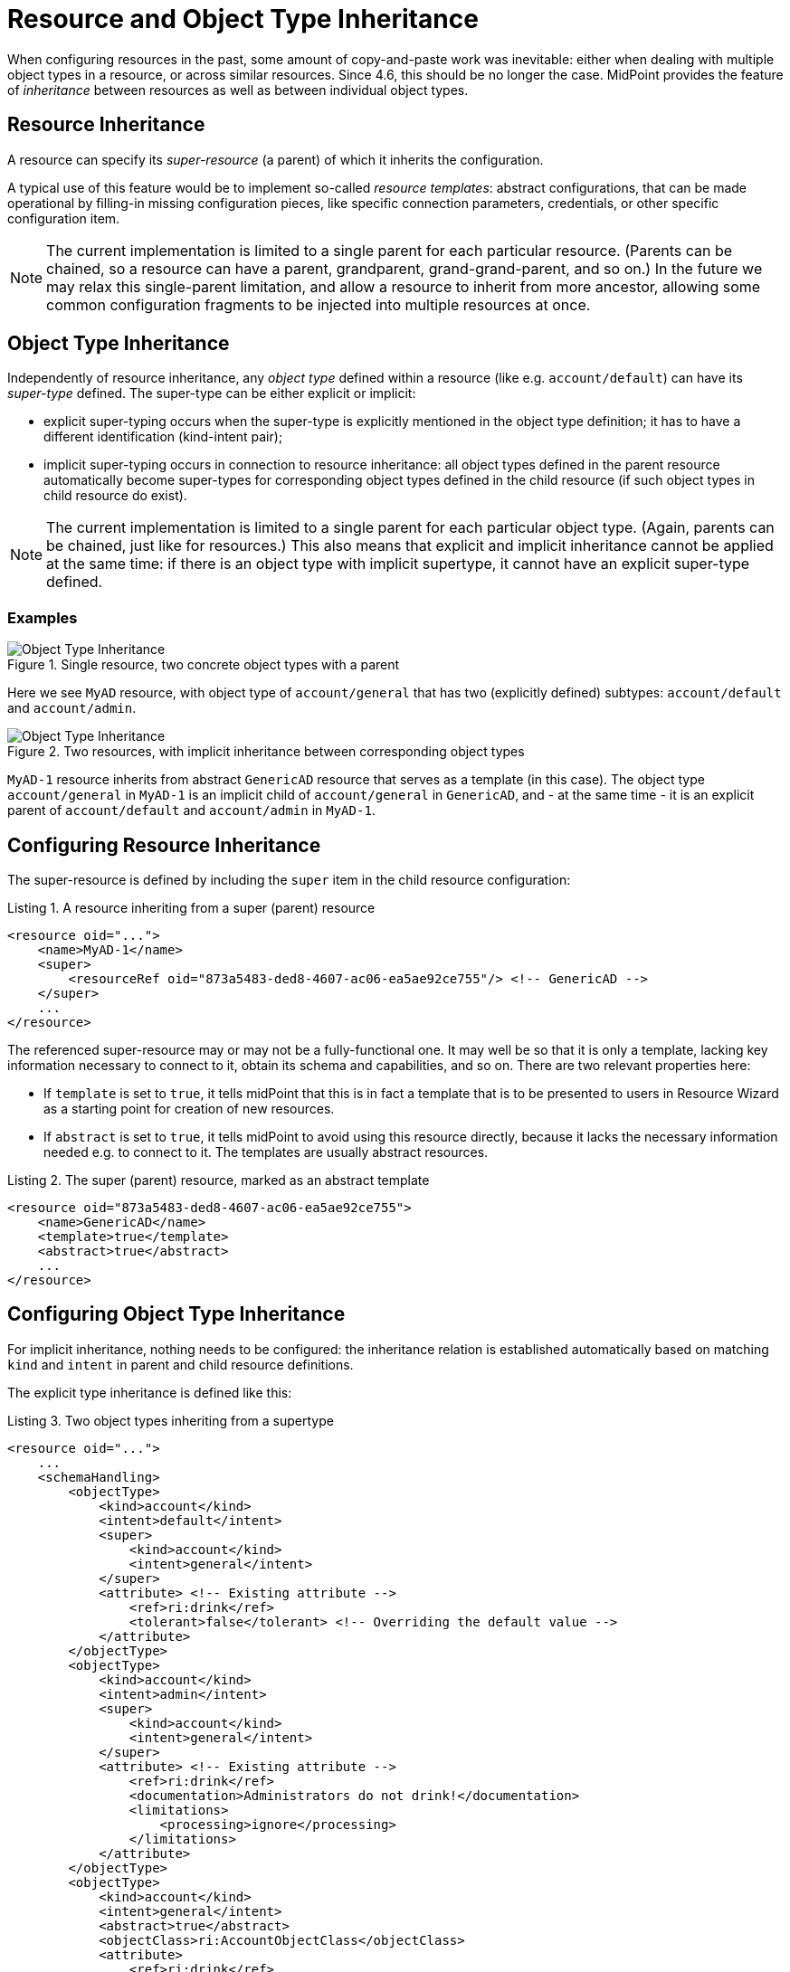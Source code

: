 = Resource and Object Type Inheritance
:page-since: 4.6
:page-toc: top

When configuring resources in the past, some amount of copy-and-paste work was inevitable: either when dealing
with multiple object types in a resource, or across similar resources. Since 4.6, this should be no longer
the case. MidPoint provides the feature of _inheritance_ between resources as well as between individual
object types.

== Resource Inheritance

A resource can specify its _super-resource_ (a parent) of which it inherits the configuration.

A typical use of this feature would be to implement so-called _resource templates_: abstract configurations,
that can be made operational by filling-in missing configuration pieces, like specific connection parameters,
credentials, or other specific configuration item.

NOTE: The current implementation is limited to a single parent for each particular resource. (Parents can
be chained, so a resource can have a parent, grandparent, grand-grand-parent, and so on.) In the future we
may relax this single-parent limitation, and allow a resource to inherit from more ancestor, allowing some
common configuration fragments to be injected into multiple resources at once.

== Object Type Inheritance

Independently of resource inheritance, any _object type_ defined within a resource (like e.g. `account/default`)
can have its _super-type_ defined. The super-type can be either explicit or implicit:

* explicit super-typing occurs when the super-type is explicitly mentioned in the object type definition;
it has to have a different identification (kind-intent pair);
* implicit super-typing occurs in connection to resource inheritance: all object types defined in the parent resource
automatically become super-types for corresponding object types defined in the child resource (if such object types
in child resource do exist).

NOTE: The current implementation is limited to a single parent for each particular object type. (Again, parents
can be chained, just like for resources.) This also means that explicit and implicit inheritance cannot be applied
at the same time: if there is an object type with implicit supertype, it cannot have an explicit super-type defined.

=== Examples

.Single resource, two concrete object types with a parent
image::templates-and-object-types-single-resource.drawio.png[Object Type Inheritance]

Here we see `MyAD` resource, with object type of `account/general` that has two (explicitly defined) subtypes:
`account/default` and `account/admin`.

.Two resources, with implicit inheritance between corresponding object types
image::templates-and-object-types-two-resources.drawio.png[Object Type Inheritance]

`MyAD-1` resource inherits from abstract `GenericAD` resource that serves as a template (in this case).
The object type `account/general` in `MyAD-1` is an implicit child of `account/general` in `GenericAD`,
and - at the same time - it is an explicit parent of `account/default` and `account/admin` in `MyAD-1`.

== Configuring Resource Inheritance

The super-resource is defined by including the `super` item in the child resource configuration:

.Listing 1. A resource inheriting from a super (parent) resource
[source,xml]
----
<resource oid="...">
    <name>MyAD-1</name>
    <super>
        <resourceRef oid="873a5483-ded8-4607-ac06-ea5ae92ce755"/> <!-- GenericAD -->
    </super>
    ...
</resource>
----

The referenced super-resource may or may not be a fully-functional one. It may well be so that it is only a template,
lacking key information necessary to connect to it, obtain its schema and capabilities, and so on. There are two relevant properties here:

* If `template` is set to `true`, it tells midPoint that this is in fact a template that is to be presented to users in Resource Wizard as a starting point for creation of new resources.
* If `abstract` is set to `true`, it tells midPoint to avoid using this resource directly, because it lacks the necessary information needed e.g. to connect to it.
The templates are usually abstract resources.

.Listing 2. The super (parent) resource, marked as an abstract template
[source,xml]
----
<resource oid="873a5483-ded8-4607-ac06-ea5ae92ce755">
    <name>GenericAD</name>
    <template>true</template>
    <abstract>true</abstract>
    ...
</resource>
----

== Configuring Object Type Inheritance

For implicit inheritance, nothing needs to be configured: the inheritance relation is established automatically
based on matching `kind` and `intent` in parent and child resource definitions.

The explicit type inheritance is defined like this:

.Listing 3. Two object types inheriting from a supertype
[source,xml]
----
<resource oid="...">
    ...
    <schemaHandling>
        <objectType>
            <kind>account</kind>
            <intent>default</intent>
            <super>
                <kind>account</kind>
                <intent>general</intent>
            </super>
            <attribute> <!-- Existing attribute -->
                <ref>ri:drink</ref>
                <tolerant>false</tolerant> <!-- Overriding the default value -->
            </attribute>
        </objectType>
        <objectType>
            <kind>account</kind>
            <intent>admin</intent>
            <super>
                <kind>account</kind>
                <intent>general</intent>
            </super>
            <attribute> <!-- Existing attribute -->
                <ref>ri:drink</ref>
                <documentation>Administrators do not drink!</documentation>
                <limitations>
                    <processing>ignore</processing>
                </limitations>
            </attribute>
        </objectType>
        <objectType>
            <kind>account</kind>
            <intent>general</intent>
            <abstract>true</abstract>
            <objectClass>ri:AccountObjectClass</objectClass>
            <attribute>
                <ref>ri:drink</ref>
                ...
            </attribute>
        </objectType>
    </schemaHandling>
</resource>
----

We see two concrete object types (`account/default` and `account/admin`) inheriting from an abstract one: `account/general`.
They both modify the definition of `ri:drink` attribute. The former changes the `tolerant` flag to `false`, while the latter
sets the attribute as ignored. More on the exact merging algorithms is in the following section.

== Samples

Sample abstract and specific CSV resource can be seen here:

https://github.com/Evolveum/midpoint-samples/tree/master/samples/resources/csv/inheritance

== Security Aspects

If an untrustworthy user is allowed to create a resource with the `super` item (or add that item to an existing resource), it may compromise the system security.

The reason is that the resolution of super-resources is a low-level operation that cannot be restricted by authorizations.
In other words, once there is a resource with `super` item set, whoever can read or use that resource object, can do that regardless of whether he/she has the authorization to read or use the referenced super-resource.

Therefore, especially for multi-tenant environments, creation of a resource object with `super` item has to be restricted.
For example, an authorization like the following one can be used:

.Listing 4. An authorization restricting manipulation of the resource `super` item
[source,xml]
----
<authorization>
    <action>http://midpoint.evolveum.com/xml/ns/public/security/authorization-model-3#add</action>
    <action>http://midpoint.evolveum.com/xml/ns/public/security/authorization-model-3#modify</action>
    <object>
        <type>ResourceType</type>
    </object>
    <exceptItem>super</exceptItem>
</authorization>
----

A holder of the above authorization can add and modify resource definition objects, except for their `super` item.
So, any resource added must not have that item present; and any modification to existing resource must not manipulate `super` item as well.

== Tips and Tricks

=== Disabling Synchronization Reaction

If you need to disable a specific synchronization reaction present in the parent resource, you can override its `lifecycleState` property to a value that effectively disables it (in the child resource).
A good candidate is the value of `draft`.

So, for example, if you have a reaction like this:

.Listing 5. A synchronization reaction to be disabled (in parent resource)
[source,xml]
----
<synchronization>
    ...
    <reaction>
        <name>new-accounts</name>
        <situation>unmatched</situation>
        <actions>
            <addFocus/>
        </actions>
    </reaction>
</synchronization>
----

You can disable it in this way:

.Listing 6. Disabling a synchronization reaction in a child resource
[source,xml]
----
<synchronization>
    <reaction>
        <name>new-accounts</name>
        <lifecycleState>draft</lifecycleState>
    </reaction>
</synchronization>
----

The prerequisite is that the reaction is named, so that it can be referred to in the child resource.

== Addendum: Configuration Merging Algorithm Details

NOTE: *TL;DR* Atomic values are overridden, composite values are merged. Values of multivalued items are
put together, and the ones that refer to the same entity (connector, attribute, mapping, and so on) are merged.

When a resource or an object type inherits from its parent, a _configuration merge_ operation is executed. The merging process
starts from the top of the hierarchy: the first-level child is merged with the top object. Then the second-level child is merged
with the (already merged) first-level child, and so on, down to the object at the bottom of the hierarchy.

The merge operation looks like this:

1. When merging an object, all its _items_ are merged.footnote:[E.g. for a resource definitions, individual items are: `name`,
`description`, `documentation`, `connectorRef`, `connectorConfiguration`, `additionalConnector`, `schema`, `schemaHandling`,
and so on.]

2. When merging an item, there are two cases:

a. If the item is single-valued (i.e. it can - by definition - have at most one value), then the item is either replaced or merged.

- The former case is applied to so-called (atomic) _properties_ and _references_. A typical property is e.g. `name`. An example
of a reference is e.g. `connectorRef`. So, no merging of the content of these two kinds of items occur. They are simply replaced
as a whole.
- The latter case (merging) is applied to (structured) _containers_. A typical container is e.g. `connectorConfiguration`. It
is recursively merged using the same algorithm as is applied to the resource as a whole.

b. If the item is multivalued (i.e. it can have more than one value), then the algorithm is a bit more complex. It tries to find
matching values that are present on both sides, and then - for each such matching pair - creates a single merged value, instead
of copying both of them. The non-matching values are simply copied as they are.

=== Finding Matching Value

Currently, the following types of items have defined so-called _keys_, i.e. properties that are used to find matching values
of given item type.

.Keys for items in resource objects
[%autowidth]
[%header]
|===
| Item | Type | Key

| `additionalConnector`
| `ConnectorInstanceSpecificationType`
| `name` (the local connector name)

| `schemaHandling/objectType`
| `ResourceObjectTypeDefinitionType`
| `kind` and `intent` footnote:[The exact implementation of merging is a bit different from the other items mentioned here.
The matching definitions are linked by implicit inheritance relation, and merged when the resource schema is parsed. But
this specialty is not externally visible. It may be seen only in detailed (TRACE-level) system logs.]
|===

.Keys for items in resource objects type definitions (`schemaHandling/objectType`)
[%autowidth]
[%header]
|===
| Item | Type | Key

| `attribute` and `association`
| `ResourceItemDefinitionType`
| `ref`

| all mappings
| `MappingType`
| `name`

| `limitations`
| `PropertyLimitationsType`
| `layer` footnote:[The behavior here is a little specific: We merge the entries that have no layers specified,
and for all other layers we simply do per-layer merging. See link:https://github.com/Evolveum/midpoint/blob/master/infra/schema/src/main/java/com/evolveum/midpoint/schema/merger/objdef/LimitationsMerger.java[the code].]

| `correlation/correlators`
| `AbstractCorrelatorType`
| `name` footnote:[This may change before 4.6 release.]

| `correlation/correlators/definitions/items/item`
| `CorrelationItemDefinitionType`
| `name` footnote:[This is experimental, and may change before 4.6 release.]

| `target` footnote:[Under `correlation/correlators/definitions/items/item` or `correlation/correlators/definitions/places`.]
| `CorrelationItemTargetDefinitionType`
| `qualifier` footnote:[This is experimental, and may change before 4.6 release.]

| `synchronization/reaction`
| `SynchronizationReactionNewType`
| `name`

| `synchronization/reaction/action/*`
| `AbstractSynchronizationActionType`
| `name`

|===

Notes:

1. Although being structured, _expressions_ in mappings are properties, not containers. So they are being replaced, not merged.
2. Outbound mappings for attributes and associations are single-valued, so they are merged automatically (without using a name
to pair them). However, outbound mappings for special properties (e.g. password) are multivalued, so they are appended just as
inbound mappings are.
3. The static schema is inherited as a whole, i.e. as an atomic property. It is expected that parent resources will not have
the schema; but if they are not abstract, they will eventually have one. In order for the current implementation to work, such
(non-abstract) resources in parent-child relationship need to have the same schema.
4. Merging of the legacy (detached) `synchronization` section was not treated in any special way. The standard algorithm will
be used; no attempts to find matching values of items are made. We recommend migrating to the new object-type specific
synchronization configuration.
5. Resource name is always required: it will not be inherited from the parent.
6. The current configuration driving the merge can be seen in link:https://github.com/Evolveum/midpoint/blob/master/infra/schema/src/main/java/com/evolveum/midpoint/schema/merger/TypeSpecificMergersConfigurator.java[the source code].
